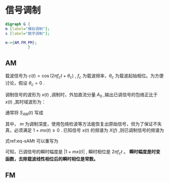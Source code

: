 * 信号调制
#+BEGIN_SRC dot :file Images/mod_class.png :results file
digraph G {
m [label="模拟调制"];
s [label="数字调制"];

m->{AM,FM,PM};
          }
#+END_SRC

#+RESULTS:
[[file:Images/mod_class.png]]

** AM
   载波信号为 $c(t)=\cos(2\pi f_ct+\theta_c)$ , $f_c$ 为载波频率，$\theta_c$ 为载波起始相位。为方便讨论，假设 $\theta_c=0$ .

   调制信号的波形为 $x(t)$ ,调制时，外加直流分量 $A_0$ ,输出已调信号的包络正比于 $x(t)$ ,其时域波形为：
   \begin{equation}
   s_{AM}(t)=[A_0+x(t)]\cos2\pi f_ct
   \end{equation}
   通常将 $S_{AM}(t)$ 写成
   \begin{equation}\label{eq-sAMt}
   s_{AM}(t)=[1+mx(t)]\cos2\pi f_ct
   \end{equation}
   其中， $m$ 为调制深度，使用包络检波等方法能恢复出原始信号，但为了保证不失真，必须满足 $1+mx(t)\geq 0$ .
   已知信号 $x(t)$ 的频谱为 $X(f)$ ,则已调制信号的频谱为
   \begin{equation}
   S_{AM}(f)=\frac{1}{2}[\delta(f-f_c)+\delta(f+f_c)]+\frac{m}{2}[X(f-f_c)+X(f+f_c)]
   \end{equation}

   式ref:eq-sAMt 可以重写为
   \begin{equation}
   s_{AM}(t)=\Re{[1+mx(t)]\exp(j2\pi f_ct)]
   \end{equation}

   可知，已调信号的瞬时幅度是 $|1+mx(t)|$ , 瞬时相位是 $2\pi f_c t$ 。
   *瞬时幅度是时变函数，去除载波线性相位后的瞬时相位是常数。*


** FM



